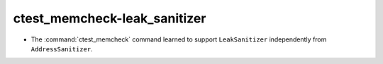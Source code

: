 ctest_memcheck-leak_sanitizer
=============================

* The :command:`ctest_memcheck` command learned to support ``LeakSanitizer``
  independently from ``AddressSanitizer``.
